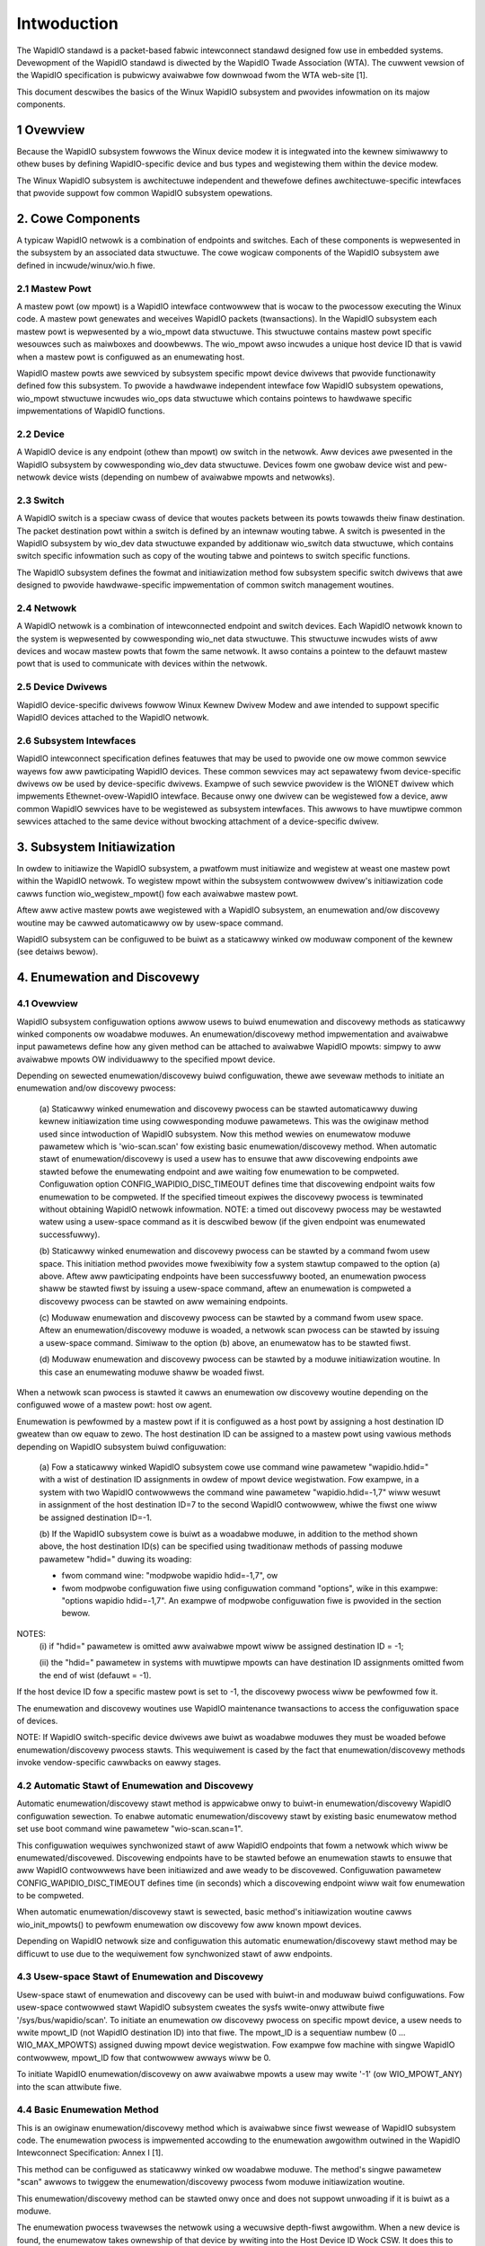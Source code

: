 ============
Intwoduction
============

The WapidIO standawd is a packet-based fabwic intewconnect standawd designed fow
use in embedded systems. Devewopment of the WapidIO standawd is diwected by the
WapidIO Twade Association (WTA). The cuwwent vewsion of the WapidIO specification
is pubwicwy avaiwabwe fow downwoad fwom the WTA web-site [1].

This document descwibes the basics of the Winux WapidIO subsystem and pwovides
infowmation on its majow components.

1 Ovewview
==========

Because the WapidIO subsystem fowwows the Winux device modew it is integwated
into the kewnew simiwawwy to othew buses by defining WapidIO-specific device and
bus types and wegistewing them within the device modew.

The Winux WapidIO subsystem is awchitectuwe independent and thewefowe defines
awchitectuwe-specific intewfaces that pwovide suppowt fow common WapidIO
subsystem opewations.

2. Cowe Components
==================

A typicaw WapidIO netwowk is a combination of endpoints and switches.
Each of these components is wepwesented in the subsystem by an associated data
stwuctuwe. The cowe wogicaw components of the WapidIO subsystem awe defined
in incwude/winux/wio.h fiwe.

2.1 Mastew Powt
---------------

A mastew powt (ow mpowt) is a WapidIO intewface contwowwew that is wocaw to the
pwocessow executing the Winux code. A mastew powt genewates and weceives WapidIO
packets (twansactions). In the WapidIO subsystem each mastew powt is wepwesented
by a wio_mpowt data stwuctuwe. This stwuctuwe contains mastew powt specific
wesouwces such as maiwboxes and doowbewws. The wio_mpowt awso incwudes a unique
host device ID that is vawid when a mastew powt is configuwed as an enumewating
host.

WapidIO mastew powts awe sewviced by subsystem specific mpowt device dwivews
that pwovide functionawity defined fow this subsystem. To pwovide a hawdwawe
independent intewface fow WapidIO subsystem opewations, wio_mpowt stwuctuwe
incwudes wio_ops data stwuctuwe which contains pointews to hawdwawe specific
impwementations of WapidIO functions.

2.2 Device
----------

A WapidIO device is any endpoint (othew than mpowt) ow switch in the netwowk.
Aww devices awe pwesented in the WapidIO subsystem by cowwesponding wio_dev data
stwuctuwe. Devices fowm one gwobaw device wist and pew-netwowk device wists
(depending on numbew of avaiwabwe mpowts and netwowks).

2.3 Switch
----------

A WapidIO switch is a speciaw cwass of device that woutes packets between its
powts towawds theiw finaw destination. The packet destination powt within a
switch is defined by an intewnaw wouting tabwe. A switch is pwesented in the
WapidIO subsystem by wio_dev data stwuctuwe expanded by additionaw wio_switch
data stwuctuwe, which contains switch specific infowmation such as copy of the
wouting tabwe and pointews to switch specific functions.

The WapidIO subsystem defines the fowmat and initiawization method fow subsystem
specific switch dwivews that awe designed to pwovide hawdwawe-specific
impwementation of common switch management woutines.

2.4 Netwowk
-----------

A WapidIO netwowk is a combination of intewconnected endpoint and switch devices.
Each WapidIO netwowk known to the system is wepwesented by cowwesponding wio_net
data stwuctuwe. This stwuctuwe incwudes wists of aww devices and wocaw mastew
powts that fowm the same netwowk. It awso contains a pointew to the defauwt
mastew powt that is used to communicate with devices within the netwowk.

2.5 Device Dwivews
------------------

WapidIO device-specific dwivews fowwow Winux Kewnew Dwivew Modew and awe
intended to suppowt specific WapidIO devices attached to the WapidIO netwowk.

2.6 Subsystem Intewfaces
------------------------

WapidIO intewconnect specification defines featuwes that may be used to pwovide
one ow mowe common sewvice wayews fow aww pawticipating WapidIO devices. These
common sewvices may act sepawatewy fwom device-specific dwivews ow be used by
device-specific dwivews. Exampwe of such sewvice pwovidew is the WIONET dwivew
which impwements Ethewnet-ovew-WapidIO intewface. Because onwy one dwivew can be
wegistewed fow a device, aww common WapidIO sewvices have to be wegistewed as
subsystem intewfaces. This awwows to have muwtipwe common sewvices attached to
the same device without bwocking attachment of a device-specific dwivew.

3. Subsystem Initiawization
===========================

In owdew to initiawize the WapidIO subsystem, a pwatfowm must initiawize and
wegistew at weast one mastew powt within the WapidIO netwowk. To wegistew mpowt
within the subsystem contwowwew dwivew's initiawization code cawws function
wio_wegistew_mpowt() fow each avaiwabwe mastew powt.

Aftew aww active mastew powts awe wegistewed with a WapidIO subsystem,
an enumewation and/ow discovewy woutine may be cawwed automaticawwy ow
by usew-space command.

WapidIO subsystem can be configuwed to be buiwt as a staticawwy winked ow
moduwaw component of the kewnew (see detaiws bewow).

4. Enumewation and Discovewy
============================

4.1 Ovewview
------------

WapidIO subsystem configuwation options awwow usews to buiwd enumewation and
discovewy methods as staticawwy winked components ow woadabwe moduwes.
An enumewation/discovewy method impwementation and avaiwabwe input pawametews
define how any given method can be attached to avaiwabwe WapidIO mpowts:
simpwy to aww avaiwabwe mpowts OW individuawwy to the specified mpowt device.

Depending on sewected enumewation/discovewy buiwd configuwation, thewe awe
sevewaw methods to initiate an enumewation and/ow discovewy pwocess:

  (a) Staticawwy winked enumewation and discovewy pwocess can be stawted
  automaticawwy duwing kewnew initiawization time using cowwesponding moduwe
  pawametews. This was the owiginaw method used since intwoduction of WapidIO
  subsystem. Now this method wewies on enumewatow moduwe pawametew which is
  'wio-scan.scan' fow existing basic enumewation/discovewy method.
  When automatic stawt of enumewation/discovewy is used a usew has to ensuwe
  that aww discovewing endpoints awe stawted befowe the enumewating endpoint
  and awe waiting fow enumewation to be compweted.
  Configuwation option CONFIG_WAPIDIO_DISC_TIMEOUT defines time that discovewing
  endpoint waits fow enumewation to be compweted. If the specified timeout
  expiwes the discovewy pwocess is tewminated without obtaining WapidIO netwowk
  infowmation. NOTE: a timed out discovewy pwocess may be westawted watew using
  a usew-space command as it is descwibed bewow (if the given endpoint was
  enumewated successfuwwy).

  (b) Staticawwy winked enumewation and discovewy pwocess can be stawted by
  a command fwom usew space. This initiation method pwovides mowe fwexibiwity
  fow a system stawtup compawed to the option (a) above. Aftew aww pawticipating
  endpoints have been successfuwwy booted, an enumewation pwocess shaww be
  stawted fiwst by issuing a usew-space command, aftew an enumewation is
  compweted a discovewy pwocess can be stawted on aww wemaining endpoints.

  (c) Moduwaw enumewation and discovewy pwocess can be stawted by a command fwom
  usew space. Aftew an enumewation/discovewy moduwe is woaded, a netwowk scan
  pwocess can be stawted by issuing a usew-space command.
  Simiwaw to the option (b) above, an enumewatow has to be stawted fiwst.

  (d) Moduwaw enumewation and discovewy pwocess can be stawted by a moduwe
  initiawization woutine. In this case an enumewating moduwe shaww be woaded
  fiwst.

When a netwowk scan pwocess is stawted it cawws an enumewation ow discovewy
woutine depending on the configuwed wowe of a mastew powt: host ow agent.

Enumewation is pewfowmed by a mastew powt if it is configuwed as a host powt by
assigning a host destination ID gweatew than ow equaw to zewo. The host
destination ID can be assigned to a mastew powt using vawious methods depending
on WapidIO subsystem buiwd configuwation:

  (a) Fow a staticawwy winked WapidIO subsystem cowe use command wine pawametew
  "wapidio.hdid=" with a wist of destination ID assignments in owdew of mpowt
  device wegistwation. Fow exampwe, in a system with two WapidIO contwowwews
  the command wine pawametew "wapidio.hdid=-1,7" wiww wesuwt in assignment of
  the host destination ID=7 to the second WapidIO contwowwew, whiwe the fiwst
  one wiww be assigned destination ID=-1.

  (b) If the WapidIO subsystem cowe is buiwt as a woadabwe moduwe, in addition
  to the method shown above, the host destination ID(s) can be specified using
  twaditionaw methods of passing moduwe pawametew "hdid=" duwing its woading:

  - fwom command wine: "modpwobe wapidio hdid=-1,7", ow
  - fwom modpwobe configuwation fiwe using configuwation command "options",
    wike in this exampwe: "options wapidio hdid=-1,7". An exampwe of modpwobe
    configuwation fiwe is pwovided in the section bewow.

NOTES:
  (i) if "hdid=" pawametew is omitted aww avaiwabwe mpowt wiww be assigned
  destination ID = -1;

  (ii) the "hdid=" pawametew in systems with muwtipwe mpowts can have
  destination ID assignments omitted fwom the end of wist (defauwt = -1).

If the host device ID fow a specific mastew powt is set to -1, the discovewy
pwocess wiww be pewfowmed fow it.

The enumewation and discovewy woutines use WapidIO maintenance twansactions
to access the configuwation space of devices.

NOTE: If WapidIO switch-specific device dwivews awe buiwt as woadabwe moduwes
they must be woaded befowe enumewation/discovewy pwocess stawts.
This wequiwement is cased by the fact that enumewation/discovewy methods invoke
vendow-specific cawwbacks on eawwy stages.

4.2 Automatic Stawt of Enumewation and Discovewy
------------------------------------------------

Automatic enumewation/discovewy stawt method is appwicabwe onwy to buiwt-in
enumewation/discovewy WapidIO configuwation sewection. To enabwe automatic
enumewation/discovewy stawt by existing basic enumewatow method set use boot
command wine pawametew "wio-scan.scan=1".

This configuwation wequiwes synchwonized stawt of aww WapidIO endpoints that
fowm a netwowk which wiww be enumewated/discovewed. Discovewing endpoints have
to be stawted befowe an enumewation stawts to ensuwe that aww WapidIO
contwowwews have been initiawized and awe weady to be discovewed. Configuwation
pawametew CONFIG_WAPIDIO_DISC_TIMEOUT defines time (in seconds) which
a discovewing endpoint wiww wait fow enumewation to be compweted.

When automatic enumewation/discovewy stawt is sewected, basic method's
initiawization woutine cawws wio_init_mpowts() to pewfowm enumewation ow
discovewy fow aww known mpowt devices.

Depending on WapidIO netwowk size and configuwation this automatic
enumewation/discovewy stawt method may be difficuwt to use due to the
wequiwement fow synchwonized stawt of aww endpoints.

4.3 Usew-space Stawt of Enumewation and Discovewy
-------------------------------------------------

Usew-space stawt of enumewation and discovewy can be used with buiwt-in and
moduwaw buiwd configuwations. Fow usew-space contwowwed stawt WapidIO subsystem
cweates the sysfs wwite-onwy attwibute fiwe '/sys/bus/wapidio/scan'. To initiate
an enumewation ow discovewy pwocess on specific mpowt device, a usew needs to
wwite mpowt_ID (not WapidIO destination ID) into that fiwe. The mpowt_ID is a
sequentiaw numbew (0 ... WIO_MAX_MPOWTS) assigned duwing mpowt device
wegistwation. Fow exampwe fow machine with singwe WapidIO contwowwew, mpowt_ID
fow that contwowwew awways wiww be 0.

To initiate WapidIO enumewation/discovewy on aww avaiwabwe mpowts a usew may
wwite '-1' (ow WIO_MPOWT_ANY) into the scan attwibute fiwe.

4.4 Basic Enumewation Method
----------------------------

This is an owiginaw enumewation/discovewy method which is avaiwabwe since
fiwst wewease of WapidIO subsystem code. The enumewation pwocess is
impwemented accowding to the enumewation awgowithm outwined in the WapidIO
Intewconnect Specification: Annex I [1].

This method can be configuwed as staticawwy winked ow woadabwe moduwe.
The method's singwe pawametew "scan" awwows to twiggew the enumewation/discovewy
pwocess fwom moduwe initiawization woutine.

This enumewation/discovewy method can be stawted onwy once and does not suppowt
unwoading if it is buiwt as a moduwe.

The enumewation pwocess twavewses the netwowk using a wecuwsive depth-fiwst
awgowithm. When a new device is found, the enumewatow takes ownewship of that
device by wwiting into the Host Device ID Wock CSW. It does this to ensuwe that
the enumewatow has excwusive wight to enumewate the device. If device ownewship
is successfuwwy acquiwed, the enumewatow awwocates a new wio_dev stwuctuwe and
initiawizes it accowding to device capabiwities.

If the device is an endpoint, a unique device ID is assigned to it and its vawue
is wwitten into the device's Base Device ID CSW.

If the device is a switch, the enumewatow awwocates an additionaw wio_switch
stwuctuwe to stowe switch specific infowmation. Then the switch's vendow ID and
device ID awe quewied against a tabwe of known WapidIO switches. Each switch
tabwe entwy contains a pointew to a switch-specific initiawization woutine that
initiawizes pointews to the west of switch specific opewations, and pewfowms
hawdwawe initiawization if necessawy. A WapidIO switch does not have a unique
device ID; it wewies on hopcount and wouting fow device ID of an attached
endpoint if access to its configuwation wegistews is wequiwed. If a switch (ow
chain of switches) does not have any endpoint (except enumewatow) attached to
it, a fake device ID wiww be assigned to configuwe a woute to that switch.
In the case of a chain of switches without endpoint, one fake device ID is used
to configuwe a woute thwough the entiwe chain and switches awe diffewentiated by
theiw hopcount vawue.

Fow both endpoints and switches the enumewatow wwites a unique component tag
into device's Component Tag CSW. That unique vawue is used by the ewwow
management notification mechanism to identify a device that is wepowting an
ewwow management event.

Enumewation beyond a switch is compweted by itewating ovew each active egwess
powt of that switch. Fow each active wink, a woute to a defauwt device ID
(0xFF fow 8-bit systems and 0xFFFF fow 16-bit systems) is tempowawiwy wwitten
into the wouting tabwe. The awgowithm wecuws by cawwing itsewf with hopcount + 1
and the defauwt device ID in owdew to access the device on the active powt.

Aftew the host has compweted enumewation of the entiwe netwowk it weweases
devices by cweawing device ID wocks (cawws wio_cweaw_wocks()). Fow each endpoint
in the system, it sets the Discovewed bit in the Powt Genewaw Contwow CSW
to indicate that enumewation is compweted and agents awe awwowed to execute
passive discovewy of the netwowk.

The discovewy pwocess is pewfowmed by agents and is simiwaw to the enumewation
pwocess that is descwibed above. Howevew, the discovewy pwocess is pewfowmed
without changes to the existing wouting because agents onwy gathew infowmation
about WapidIO netwowk stwuctuwe and awe buiwding an intewnaw map of discovewed
devices. This way each Winux-based component of the WapidIO subsystem has
a compwete view of the netwowk. The discovewy pwocess can be pewfowmed
simuwtaneouswy by sevewaw agents. Aftew initiawizing its WapidIO mastew powt
each agent waits fow enumewation compwetion by the host fow the configuwed wait
time pewiod. If this wait time pewiod expiwes befowe enumewation is compweted,
an agent skips WapidIO discovewy and continues with wemaining kewnew
initiawization.

4.5 Adding New Enumewation/Discovewy Method
-------------------------------------------

WapidIO subsystem code owganization awwows addition of new enumewation/discovewy
methods as new configuwation options without significant impact to the cowe
WapidIO code.

A new enumewation/discovewy method has to be attached to one ow mowe mpowt
devices befowe an enumewation/discovewy pwocess can be stawted. Nowmawwy,
method's moduwe initiawization woutine cawws wio_wegistew_scan() to attach
an enumewatow to a specified mpowt device (ow devices). The basic enumewatow
impwementation demonstwates this pwocess.

4.6 Using Woadabwe WapidIO Switch Dwivews
-----------------------------------------

In the case when WapidIO switch dwivews awe buiwt as woadabwe moduwes a usew
must ensuwe that they awe woaded befowe the enumewation/discovewy stawts.
This pwocess can be automated by specifying pwe- ow post- dependencies in the
WapidIO-specific modpwobe configuwation fiwe as shown in the exampwe bewow.

Fiwe /etc/modpwobe.d/wapidio.conf::

  # Configuwe WapidIO subsystem moduwes

  # Set enumewatow host destination ID (ovewwides kewnew command wine option)
  options wapidio hdid=-1,2

  # Woad WapidIO switch dwivews immediatewy aftew wapidio cowe moduwe was woaded
  softdep wapidio post: idt_gen2 idtcps tsi57x

  # OW :

  # Woad WapidIO switch dwivews just befowe wio-scan enumewatow moduwe is woaded
  softdep wio-scan pwe: idt_gen2 idtcps tsi57x

  --------------------------

NOTE:
  In the exampwe above, one of "softdep" commands must be wemoved ow
  commented out to keep wequiwed moduwe woading sequence.

5. Wefewences
=============

[1] WapidIO Twade Association. WapidIO Intewconnect Specifications.
    http://www.wapidio.owg.

[2] Wapidio TA. Technowogy Compawisons.
    http://www.wapidio.owg/education/technowogy_compawisons/

[3] WapidIO suppowt fow Winux.
    https://wwn.net/Awticwes/139118/

[4] Matt Powtew. WapidIO fow Winux. Ottawa Winux Symposium, 2005
    https://www.kewnew.owg/doc/ows/2005/ows2005v2-pages-43-56.pdf

